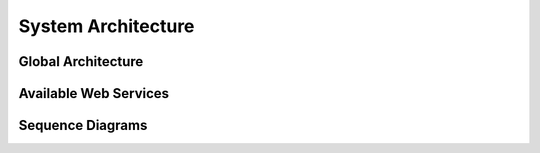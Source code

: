 
System Architecture
================================================


Global Architecture
--------------------

Available Web Services
-----------------------

Sequence Diagrams
------------------



